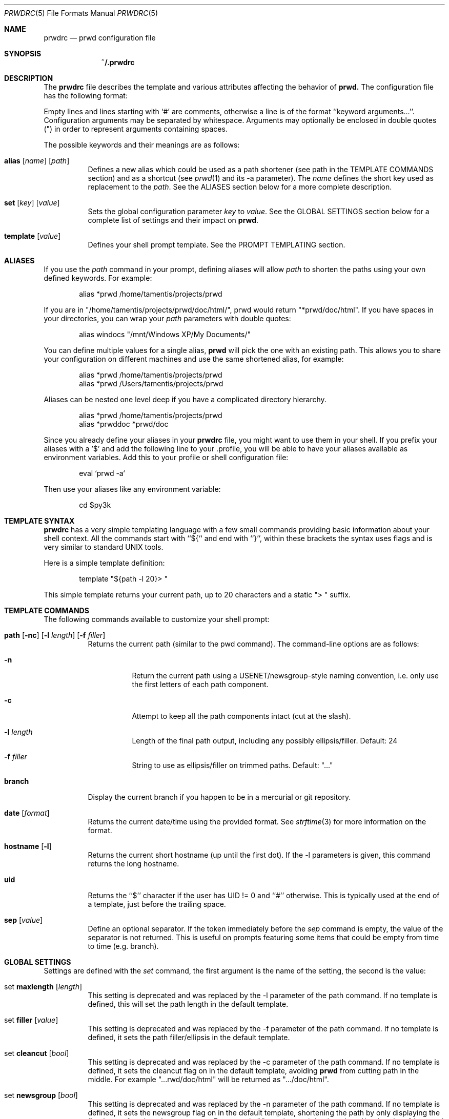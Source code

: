 .\" Copyright (c) 2009-2015 Bertrand Janin <b@janin.com>
.\"
.\" Permission to use, copy, modify, and distribute this software for any
.\" purpose with or without fee is hereby granted, provided that the above
.\" copyright notice and this permission notice appear in all copies.
.\"
.\" THE SOFTWARE IS PROVIDED "AS IS" AND THE AUTHOR DISCLAIMS ALL WARRANTIES
.\" WITH REGARD TO THIS SOFTWARE INCLUDING ALL IMPLIED WARRANTIES OF
.\" MERCHANTABILITY AND FITNESS. IN NO EVENT SHALL THE AUTHOR BE LIABLE FOR
.\" ANY SPECIAL, DIRECT, INDIRECT, OR CONSEQUENTIAL DAMAGES OR ANY DAMAGES
.\" WHATSOEVER RESULTING FROM LOSS OF USE, DATA OR PROFITS, WHETHER IN AN
.\" ACTION OF CONTRACT, NEGLIGENCE OR OTHER TORTIOUS ACTION, ARISING OUT OF
.\" OR IN CONNECTION WITH THE USE OR PERFORMANCE OF THIS SOFTWARE.
.\"
.Dd $Mdocdate: Mar 21 2015 $
.Dt PRWDRC 5
.Os
.Sh NAME
.Nm prwdrc
.Nd prwd configuration file
.Sh SYNOPSIS
.Nm ~/.prwdrc
.Sh DESCRIPTION
The
.Nm
file describes the template and various attributes affecting the behavior of
.Nm prwd.
The configuration file has the following format:
.Pp
Empty lines and lines starting with `#' are comments, otherwise a line is of
the format ``keyword arguments...''.  Configuration arguments may be separated by
whitespace.  Arguments may optionally be enclosed in double quotes (") in order
to represent arguments containing spaces.
.Pp
The possible keywords and their meanings are as follows:
.Bl -tag -width Ds
.It Xo Ic alias
.Op Ar name
.Op Ar path
.Xc
Defines a new alias which could be used as a path shortener (see path in the
TEMPLATE COMMANDS section) and as a shortcut (see
.Xr prwd 1
and its -a parameter).  The
.Em name
defines the short key used as replacement to the
.Em path .
See the ALIASES section below for a more complete description.
.It Xo Ic set
.Op Ar key
.Op Ar value
.Xc
Sets the global configuration parameter
.Em key
to
.Em value .
See the GLOBAL SETTINGS section below for a complete list of settings and
their impact on
.Nm prwd .
.It Xo Ic template
.Op Ar value
.Xc
Defines your shell prompt template.  See the PROMPT TEMPLATING section.
.El
.Sh ALIASES
If you use the
.Em path
command in your prompt, defining aliases will allow
.Em path
to shorten the paths using your own defined keywords.  For example:
.Bd -literal -offset indent
alias *prwd /home/tamentis/projects/prwd
.Ed
.Pp
If you are in "/home/tamentis/projects/prwd/doc/html/", prwd would return
"*prwd/doc/html".  If you have spaces in your directories, you can wrap your
.Em path
parameters with double quotes:
.Bd -literal -offset indent
alias windocs "/mnt/Windows XP/My Documents/"
.Ed
.Pp
You can define multiple values for a single alias,
.Nm prwd
will pick the one with an existing path. This allows you to share your
configuration on different machines and use the same shortened alias, for
example:
.Bd -literal -offset indent
alias *prwd /home/tamentis/projects/prwd
alias *prwd /Users/tamentis/projects/prwd
.Ed
.Pp
Aliases can be nested one level deep if you have a complicated directory
hierarchy.
.Bd -literal -offset indent
alias *prwd /home/tamentis/projects/prwd
alias *prwddoc *prwd/doc
.Ed
.Pp
Since you already define your aliases in your
.Nm
file, you might want to use them in your shell.  If you prefix your aliases
with a '$' and add the following line to your .profile, you will be able to have
your aliases available as environment variables.  Add this to your profile or
shell configuration file:
.Bd -literal -offset indent
eval `prwd -a`
.Ed
.Pp
Then use your aliases like any environment variable:
.Bd -literal -offset indent
cd $py3k
.Ed
.Sh TEMPLATE SYNTAX
.Nm
has a very simple templating language with a few small commands providing basic
information about your shell context.  All the commands start with ``${`` and
end with ``}'', within these brackets the syntax uses flags and is very similar
to standard UNIX tools.
.Pp
Here is a simple template definition:
.Bd -literal -offset indent
template "${path -l 20}> "
.Ed
.Pp
This simple template returns your current path, up to 20 characters and a
static "> " suffix.
.Ed
.Sh TEMPLATE COMMANDS
The following commands available to customize your shell prompt:
.Bl -tag -width Ds
.It Xo Ic path
.Op Fl nc
.Op Fl l Ar length
.Op Fl f Ar filler
.Xc
Returns the current path (similar to the pwd command).  The command-line
options are as follows:
.Bl -tag -width Ds
.It Fl n
Return the current path using a USENET/newsgroup-style naming convention, i.e.
only use the first letters of each path component.
.It Fl c
Attempt to keep all the path components intact (cut at the slash).
.It Fl l Ar length
Length of the final path output, including any possibly ellipsis/filler.
Default: 24
.It Fl f Ar filler
String to use as ellipsis/filler on trimmed paths. Default: "..."
.El
.It Xo Ic branch
.Xc
Display the current branch if you happen to be in a mercurial or git
repository.
.It Xo Ic date
.Op Ar format
.Xc
Returns the current date/time using the provided format.  See
.Xr strftime 3
for more information on the format.
.It Xo Ic hostname
.Op Fl l
.Xc
Returns the current short hostname (up until the first dot).  If the -l
parameters is given, this command returns the long hostname.
.It Xo Ic uid
.Xc
Returns the ``$'' character if the user has UID != 0 and ``#'' otherwise.  This
is typically used at the end of a template, just before the trailing space.
.It Xo Ic sep
.Op Ar value
.Xc
Define an optional separator.  If the token immediately before the
.Em sep
command is empty, the value of the separator is not returned.  This is useful
on prompts featuring some items that could be empty from time to time (e.g.
branch).
.El
.Sh GLOBAL SETTINGS
Settings are defined with the
.Em set
command, the first argument is the name of the setting, the second is the
value:
.Bl -tag -width Ds
.It Xo set Ic maxlength
.Op Ar length
.Xc
This setting is deprecated and was replaced by the -l parameter of the path
command.  If no template is defined, this will set the path length in the
default template.
.It Xo set Ic filler
.Op Ar value
.Xc
This setting is deprecated and was replaced by the -f parameter of the path
command.  If no template is defined, it sets the path filler/ellipsis in the
default template.
.It Xo set Ic cleancut
.Op Ar bool
.Xc
This setting is deprecated and was replaced by the -c parameter of the path
command.  If no template is defined, it sets the cleancut flag on in the
default template, avoiding
.Nm prwd
from cutting path in the middle.  For example "...rwd/doc/html" will be
returned as ".../doc/html".
.It Xo set Ic newsgroup
.Op Ar bool
.Xc
This setting is deprecated and was replaced by the -n parameter of the path
command.  If no template is defined, it sets the newsgroup flag on in the
default template, shortening the path by only displaying the first letter of
each path components.  For example "/home/tamentis/projects/prwd/src/nowhere"
is turned into "/h/t/p/s/nowhere".
.It Xo set Ic mercurial
.Op Ar bool
.Xc
.It Xo set Ic git
.Op Ar bool
.Xc
This setting is deprecated and was replaced by the ${branch} command.  If no
template was defined, it will add the branch information between the hostname
and the path in the default template.
.It Xo set Ic hostname
.Op Ar bool
.Xc
This setting is deprecated and was replaced by the ${hostname} command.  If no
template was defined, it will add the hostname information at the beginning of
the default template.
.It Xo set Ic uid_indicator
.Op Ar bool
.Xc
This setting is deprecated and was replaced by the ${uid} command.  If no
template was defined, it will add the uid character at the end of
the default template.
.El
.Sh EXAMPLE
This example configuration defines two aliases and a template with the time:
.Bd -literal -offset indent
alias $ports /usr/ports
alias $p /home/tamentis/projects

template "${date} ${hostname}:${branch}${sep :}${path -l 24}${uid} "
.Ed
.Sh SEE ALSO
.Xr pwd 1 ,
.Xr csh 1 ,
.Xr ksh 1 ,
.Xr sh 1 ,
.Xr getcwd 3
.Sh AUTHORS
prwd was written by Bertrand Janin <b@janin.com> and is distributed under an
ISC license (BSD compatible, OSI compatible).
